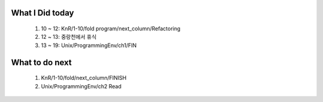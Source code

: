 What I Did today
----------------
   #. 10 ~ 12: KnR/1-10/fold program/next_column/Refactoring
   #. 12 ~ 13: 중랑천에서 휴식
   #. 13 ~ 19: Unix/ProgrammingEnv/ch1/FIN

What to do next
---------------
   1. KnR/1-10/fold/next_column/FINISH
   #. Unix/ProgrammingEnv/ch2 Read
